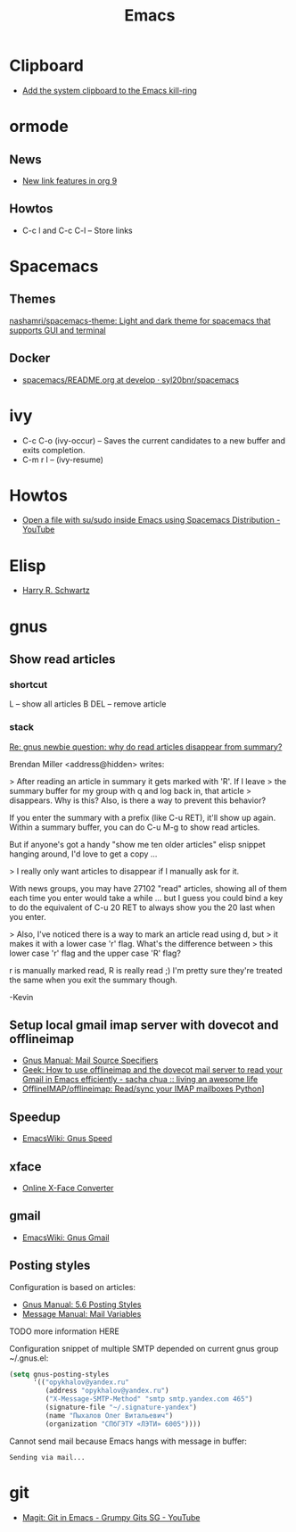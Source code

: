 #+TITLE: Emacs

* Clipboard

- [[http://pragmaticemacs.com/emacs/add-the-system-clipboard-to-the-emacs-kill-ring/][Add the system clipboard to the Emacs kill-ring]]

* ormode

** News
- [[http://kitchingroup.cheme.cmu.edu/blog/2016/11/04/New-link-features-in-org-9/?utm_source=feedburner&utm_medium=twitter&utm_campaign=Feed:+TheKitchinResearchGroup+(The+Kitchin+Research+Group)][New link features in org 9]]

** Howtos
- C-c l and C-c C-l -- Store links

* Spacemacs

** Themes

[[https://github.com/nashamri/spacemacs-theme][nashamri/spacemacs-theme: Light and dark theme for spacemacs that supports GUI and terminal]]

** Docker

 - [[https://github.com/syl20bnr/spacemacs/blob/develop/layers/%2Bdistributions/spacemacs-docker/README.org][spacemacs/README.org at develop · syl20bnr/spacemacs]]

* ivy

- C-c C-o (ivy-occur) -- Saves the current candidates to a new buffer and exits completion.
- C-m r l -- (ivy-resume)
* Howtos

- [[https://www.youtube.com/watch?v=ZP_wXNQsydI][Open a file with su/sudo inside Emacs using Spacemacs Distribution - YouTube]]

* Elisp

- [[http://harryrschwartz.com/2014/04/08/an-introduction-to-emacs-lisp.html][Harry R. Schwartz]]
* gnus

** Show read articles

*** shortcut

L -- show all articles
B DEL -- remove article

*** stack

[[https://lists.gnu.org/archive/html/info-gnus-english/2012-03/msg00188.html][Re: gnus newbie question: why do read articles disappear from summary?]]

Brendan Miller <address@hidden> writes:

> After reading an article in summary it gets marked with 'R'. If I leave
> the summary buffer for my group with q and log back in, that article
> disappears. Why is this? Also, is there a way to prevent this behavior?

If you enter the summary with a prefix (like C-u RET), it'll show up
again. Within a summary buffer, you can do C-u M-g to show read
articles. 

But if anyone's got a handy "show me ten older articles" elisp snippet
hanging around, I'd love to get a copy …

> I really only want articles to disappear if I manually ask for it.

With news groups, you may have 27102 "read" articles, showing all of
them each time you enter would take a while … but I guess you could bind
a key to do the equivalent of C-u 20 RET to always show you the 20 last
when you enter.

> Also, I've noticed there is a way to mark an article read using d, but
> it makes it with a lower case 'r' flag. What's the difference between
> this lower case 'r' flag and the upper case 'R' flag?

r is manually marked read, R is really read ;) I'm pretty sure they're
treated the same when you exit the summary though.

-Kevin

** Setup local gmail imap server with dovecot and offlineimap

- [[https://www.gnu.org/software/emacs/manual/html_node/gnus/Mail-Source-Specifiers.html][Gnus Manual: Mail Source Specifiers]]
- [[http://sachachua.com/blog/2008/05/geek-how-to-use-offlineimap-and-the-dovecot-mail-server-to-read-your-gmail-in-emacs-efficiently/][Geek: How to use offlineimap and the dovecot mail server to read your Gmail in Emacs efficiently - sacha chua :: living an awesome life]]
- [[https://github.com/OfflineIMAP/offlineimap][OfflineIMAP/offlineimap: Read/sync your IMAP mailboxes Python]]]

** Speedup

- [[https://www.emacswiki.org/emacs/GnusSpeed][EmacsWiki: Gnus Speed]]

** xface

- [[http://www.dairiki.org/xface/][Online X-Face Converter]]

** gmail

- [[https://www.emacswiki.org/emacs/GnusGmail#toc11][EmacsWiki: Gnus Gmail]]

** Posting styles

Configuration is based on articles:
- [[http://gnus.org/manual/gnus_76.html#Posting-Styles][Gnus Manual: 5.6 Posting Styles]]
- [[https://www.gnu.org/software/emacs/manual/html_node/message/Mail-Variables.html#Mail-Variables][Message Manual: Mail Variables]]

TODO more information HERE

Configuration snippet of multiple SMTP depended on current gnus group
~/.gnus.el:
#+BEGIN_SRC lisp
(setq gnus-posting-styles
      '(("opykhalov@yandex.ru"
         (address "opykhalov@yandex.ru")
         ("X-Message-SMTP-Method" "smtp smtp.yandex.com 465")
         (signature-file "~/.signature-yandex")
         (name "Пыхалов Олег Витальевич")
         (organization "СПбГЭТУ «ЛЭТИ» 6005"))))
#+END_SRC

Cannot send mail because Emacs hangs with message in buffer:
#+BEGIN_EXAMPLE
Sending via mail...
#+END_EXAMPLE

* git

- [[https://www.youtube.com/watch?v=OMIxZhLU71U][Magit: Git in Emacs - Grumpy Gits SG - YouTube]]
